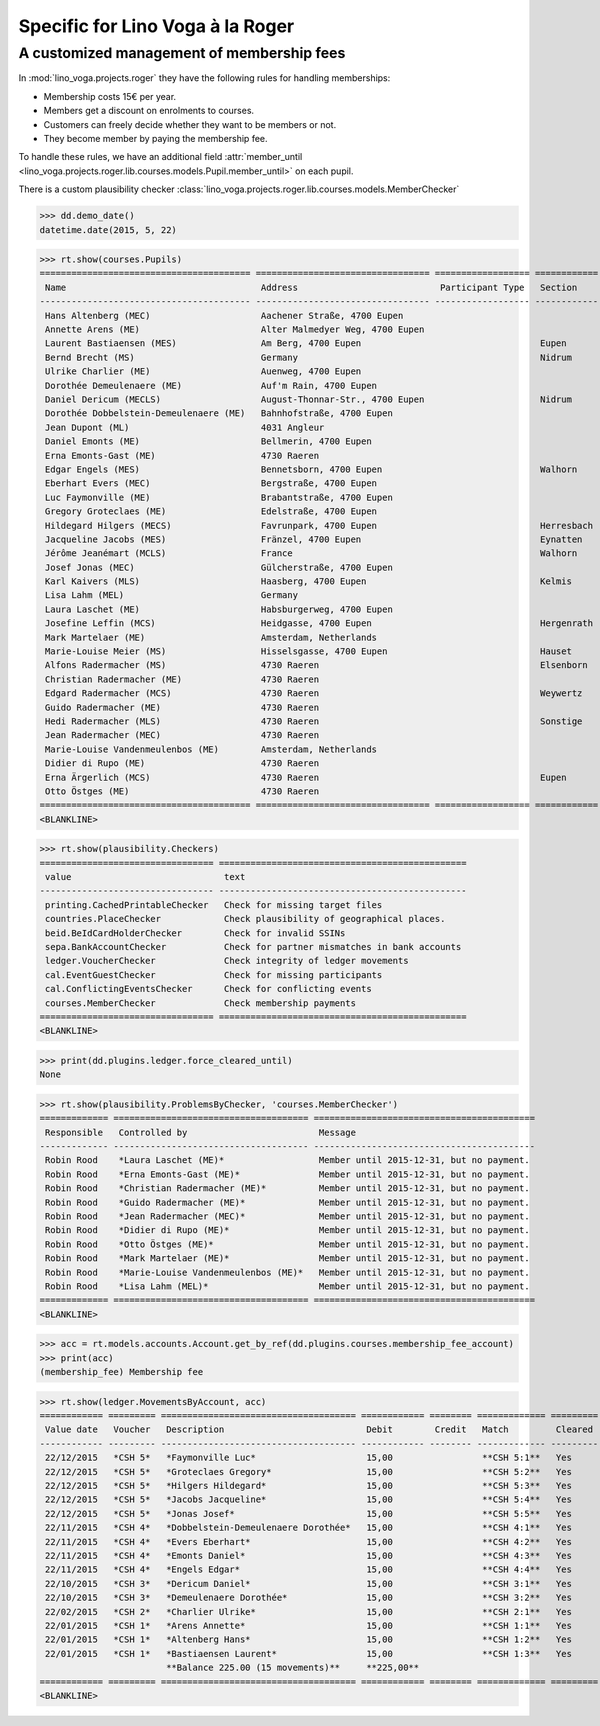 .. _voga.specs.roger:

=================================
Specific for Lino Voga à la Roger
=================================

.. to test only this doc:

    $ python setup.py test -s tests.SpecsTests.test_roger

    >>> from lino import startup
    >>> startup('lino_voga.projects.roger.settings.doctests')
    >>> from lino.api.doctest import *


A customized management of membership fees
==========================================

In :mod:`lino_voga.projects.roger` they have the following rules for
handling memberships:

- Membership costs 15€  per year.
- Members get a discount on enrolments to courses.
- Customers can freely decide whether they want to be members or not.
- They become member by paying the membership fee.

To handle these rules, we have an additional field :attr:`member_until
<lino_voga.projects.roger.lib.courses.models.Pupil.member_until>` on
each pupil.

There is a custom plausibility checker
:class:`lino_voga.projects.roger.lib.courses.models.MemberChecker`
    
    
>>> dd.demo_date()
datetime.date(2015, 5, 22)

>>> rt.show(courses.Pupils)
======================================== ================================= ================== ============ ===== ===== ======== ==============
 Name                                     Address                           Participant Type   Section      LFV   CKK   Raviva   Mitglied bis
---------------------------------------- --------------------------------- ------------------ ------------ ----- ----- -------- --------------
 Hans Altenberg (MEC)                     Aachener Straße, 4700 Eupen                                       No    Yes   No       31/12/2015
 Annette Arens (ME)                       Alter Malmedyer Weg, 4700 Eupen                                   No    No    No       31/12/2015
 Laurent Bastiaensen (MES)                Am Berg, 4700 Eupen                                  Eupen        No    No    No       31/12/2015
 Bernd Brecht (MS)                        Germany                                              Nidrum       No    No    No
 Ulrike Charlier (ME)                     Auenweg, 4700 Eupen                                               No    No    No       31/12/2015
 Dorothée Demeulenaere (ME)               Auf'm Rain, 4700 Eupen                                            No    No    No       31/12/2016
 Daniel Dericum (MECLS)                   August-Thonnar-Str., 4700 Eupen                      Nidrum       Yes   Yes   No       31/12/2016
 Dorothée Dobbelstein-Demeulenaere (ME)   Bahnhofstraße, 4700 Eupen                                         No    No    No       31/12/2016
 Jean Dupont (ML)                         4031 Angleur                                                      Yes   No    No
 Daniel Emonts (ME)                       Bellmerin, 4700 Eupen                                             No    No    No       31/12/2016
 Erna Emonts-Gast (ME)                    4730 Raeren                                                       No    No    No       31/12/2015
 Edgar Engels (MES)                       Bennetsborn, 4700 Eupen                              Walhorn      No    No    No       31/12/2016
 Eberhart Evers (MEC)                     Bergstraße, 4700 Eupen                                            No    Yes   No       31/12/2016
 Luc Faymonville (ME)                     Brabantstraße, 4700 Eupen                                         No    No    No       31/12/2016
 Gregory Groteclaes (ME)                  Edelstraße, 4700 Eupen                                            No    No    No       31/12/2016
 Hildegard Hilgers (MECS)                 Favrunpark, 4700 Eupen                               Herresbach   No    Yes   No       31/12/2016
 Jacqueline Jacobs (MES)                  Fränzel, 4700 Eupen                                  Eynatten     No    No    No       31/12/2016
 Jérôme Jeanémart (MCLS)                  France                                               Walhorn      Yes   Yes   No
 Josef Jonas (MEC)                        Gülcherstraße, 4700 Eupen                                         No    Yes   No       31/12/2016
 Karl Kaivers (MLS)                       Haasberg, 4700 Eupen                                 Kelmis       Yes   No    No
 Lisa Lahm (MEL)                          Germany                                                           Yes   No    No       31/12/2015
 Laura Laschet (ME)                       Habsburgerweg, 4700 Eupen                                         No    No    No       31/12/2015
 Josefine Leffin (MCS)                    Heidgasse, 4700 Eupen                                Hergenrath   No    Yes   No
 Mark Martelaer (ME)                      Amsterdam, Netherlands                                            No    No    No       31/12/2015
 Marie-Louise Meier (MS)                  Hisselsgasse, 4700 Eupen                             Hauset       No    No    No
 Alfons Radermacher (MS)                  4730 Raeren                                          Elsenborn    No    No    No
 Christian Radermacher (ME)               4730 Raeren                                                       No    No    No       31/12/2015
 Edgard Radermacher (MCS)                 4730 Raeren                                          Weywertz     No    Yes   No
 Guido Radermacher (ME)                   4730 Raeren                                                       No    No    No       31/12/2015
 Hedi Radermacher (MLS)                   4730 Raeren                                          Sonstige     Yes   No    No
 Jean Radermacher (MEC)                   4730 Raeren                                                       No    Yes   No       31/12/2015
 Marie-Louise Vandenmeulenbos (ME)        Amsterdam, Netherlands                                            No    No    No       31/12/2015
 Didier di Rupo (ME)                      4730 Raeren                                                       No    No    No       31/12/2015
 Erna Ärgerlich (MCS)                     4730 Raeren                                          Eupen        No    Yes   No
 Otto Östges (ME)                         4730 Raeren                                                       No    No    No       31/12/2015
======================================== ================================= ================== ============ ===== ===== ======== ==============
<BLANKLINE>

>>> rt.show(plausibility.Checkers)
================================= ===============================================
 value                             text
--------------------------------- -----------------------------------------------
 printing.CachedPrintableChecker   Check for missing target files
 countries.PlaceChecker            Check plausibility of geographical places.
 beid.BeIdCardHolderChecker        Check for invalid SSINs
 sepa.BankAccountChecker           Check for partner mismatches in bank accounts
 ledger.VoucherChecker             Check integrity of ledger movements
 cal.EventGuestChecker             Check for missing participants
 cal.ConflictingEventsChecker      Check for conflicting events
 courses.MemberChecker             Check membership payments
================================= ===============================================
<BLANKLINE>

>>> print(dd.plugins.ledger.force_cleared_until)
None

>>> rt.show(plausibility.ProblemsByChecker, 'courses.MemberChecker')
============= ===================================== ==========================================
 Responsible   Controlled by                         Message
------------- ------------------------------------- ------------------------------------------
 Robin Rood    *Laura Laschet (ME)*                  Member until 2015-12-31, but no payment.
 Robin Rood    *Erna Emonts-Gast (ME)*               Member until 2015-12-31, but no payment.
 Robin Rood    *Christian Radermacher (ME)*          Member until 2015-12-31, but no payment.
 Robin Rood    *Guido Radermacher (ME)*              Member until 2015-12-31, but no payment.
 Robin Rood    *Jean Radermacher (MEC)*              Member until 2015-12-31, but no payment.
 Robin Rood    *Didier di Rupo (ME)*                 Member until 2015-12-31, but no payment.
 Robin Rood    *Otto Östges (ME)*                    Member until 2015-12-31, but no payment.
 Robin Rood    *Mark Martelaer (ME)*                 Member until 2015-12-31, but no payment.
 Robin Rood    *Marie-Louise Vandenmeulenbos (ME)*   Member until 2015-12-31, but no payment.
 Robin Rood    *Lisa Lahm (MEL)*                     Member until 2015-12-31, but no payment.
============= ===================================== ==========================================
<BLANKLINE>

>>> acc = rt.models.accounts.Account.get_by_ref(dd.plugins.courses.membership_fee_account)
>>> print(acc)
(membership_fee) Membership fee

>>> rt.show(ledger.MovementsByAccount, acc)
============ ========= ===================================== ============ ======== ============= =========
 Value date   Voucher   Description                           Debit        Credit   Match         Cleared
------------ --------- ------------------------------------- ------------ -------- ------------- ---------
 22/12/2015   *CSH 5*   *Faymonville Luc*                     15,00                 **CSH 5:1**   Yes
 22/12/2015   *CSH 5*   *Groteclaes Gregory*                  15,00                 **CSH 5:2**   Yes
 22/12/2015   *CSH 5*   *Hilgers Hildegard*                   15,00                 **CSH 5:3**   Yes
 22/12/2015   *CSH 5*   *Jacobs Jacqueline*                   15,00                 **CSH 5:4**   Yes
 22/12/2015   *CSH 5*   *Jonas Josef*                         15,00                 **CSH 5:5**   Yes
 22/11/2015   *CSH 4*   *Dobbelstein-Demeulenaere Dorothée*   15,00                 **CSH 4:1**   Yes
 22/11/2015   *CSH 4*   *Evers Eberhart*                      15,00                 **CSH 4:2**   Yes
 22/11/2015   *CSH 4*   *Emonts Daniel*                       15,00                 **CSH 4:3**   Yes
 22/11/2015   *CSH 4*   *Engels Edgar*                        15,00                 **CSH 4:4**   Yes
 22/10/2015   *CSH 3*   *Dericum Daniel*                      15,00                 **CSH 3:1**   Yes
 22/10/2015   *CSH 3*   *Demeulenaere Dorothée*               15,00                 **CSH 3:2**   Yes
 22/02/2015   *CSH 2*   *Charlier Ulrike*                     15,00                 **CSH 2:1**   Yes
 22/01/2015   *CSH 1*   *Arens Annette*                       15,00                 **CSH 1:1**   Yes
 22/01/2015   *CSH 1*   *Altenberg Hans*                      15,00                 **CSH 1:2**   Yes
 22/01/2015   *CSH 1*   *Bastiaensen Laurent*                 15,00                 **CSH 1:3**   Yes
                        **Balance 225.00 (15 movements)**     **225,00**
============ ========= ===================================== ============ ======== ============= =========
<BLANKLINE>
